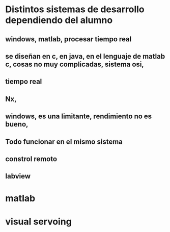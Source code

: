 
* Distintos sistemas de desarrollo dependiendo del alumno

** windows, matlab, procesar tiempo real

** se diseñan en c, en java, en el lenguaje de matlab c, cosas no muy complicadas, sistema osi, 

** tiempo real

** Nx,

** windows, es una limitante, rendimiento no es bueno, 

** Todo funcionar en el mismo sistema

** constrol remoto

** labview

* matlab

* visual servoing
